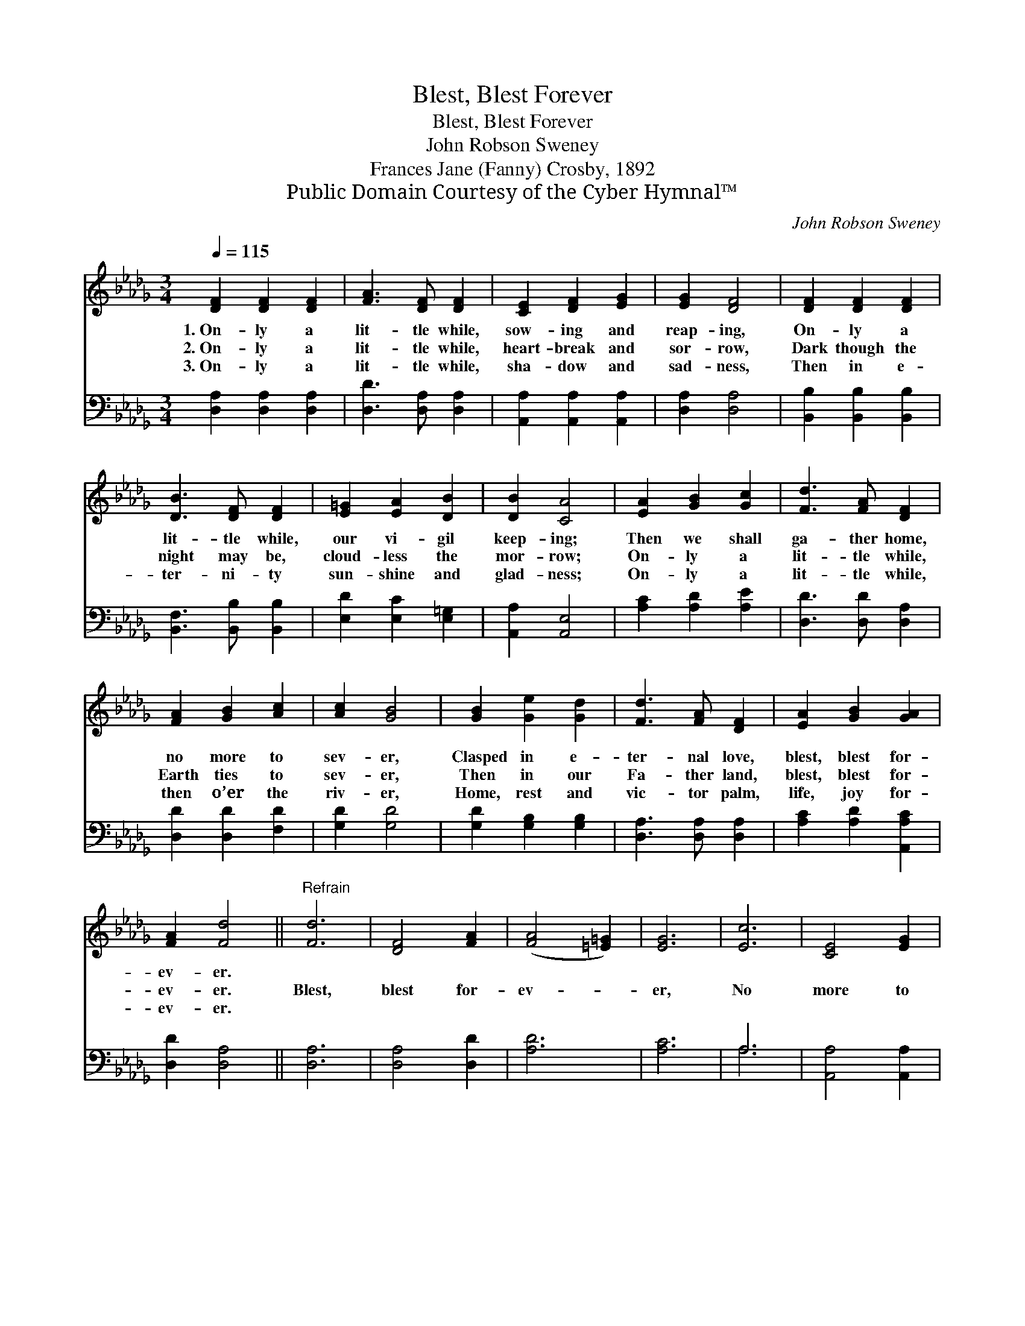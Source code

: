 X:1
T:Blest, Blest Forever
T:Blest, Blest Forever
T:John Robson Sweney
T:Frances Jane (Fanny) Crosby, 1892
T:Public Domain Courtesy of the Cyber Hymnal™
C:John Robson Sweney
Z:Public Domain
Z:Courtesy of the Cyber Hymnal™
%%score 1 ( 2 3 )
L:1/8
Q:1/4=115
M:3/4
K:Db
V:1 treble 
V:2 bass 
V:3 bass 
V:1
 [DF]2 [DF]2 [DF]2 | [FA]3 [DF] [DF]2 | [CE]2 [DF]2 [EG]2 | [EG]2 [DF]4 | [DF]2 [DF]2 [DF]2 | %5
w: 1.~On- ly a|lit- tle while,|sow- ing and|reap- ing,|On- ly a|
w: 2.~On- ly a|lit- tle while,|heart- break and|sor- row,|Dark though the|
w: 3.~On- ly a|lit- tle while,|sha- dow and|sad- ness,|Then in e-|
 [DB]3 [DF] [DF]2 | [E=G]2 [EA]2 [DB]2 | [DB]2 [CA]4 | [EA]2 [GB]2 [Gc]2 | [Fd]3 [FA] [DF]2 | %10
w: lit- tle while,|our vi- gil|keep- ing;|Then we shall|ga- ther home,|
w: night may be,|cloud- less the|mor- row;|On- ly a|lit- tle while,|
w: ter- ni- ty|sun- shine and|glad- ness;|On- ly a|lit- tle while,|
 [FA]2 [GB]2 [Ac]2 | [Ac]2 [GB]4 | [GB]2 [Ge]2 [Gd]2 | [Fd]3 [FA] [DF]2 | [EA]2 [GB]2 [GA]2 | %15
w: no more to|sev- er,|Clasped in e-|ter- nal love,|blest, blest for-|
w: Earth ties to|sev- er,|Then in our|Fa- ther land,|blest, blest for-|
w: then o’er the|riv- er,|Home, rest and|vic- tor palm,|life, joy for-|
 [FA]2 [Fd]4 ||"^Refrain" [Fd]6 | [DF]4 [FA]2 | ([FA]4 [=E=G]2) | [EG]6 | [Ec]6 | [CE]4 [EG]2 | %22
w: ev- er.|||||||
w: ev- er.|Blest,|blest for-|ev- *|er,|No|more to|
w: ev- er.|||||||
 [EG]6 | [DF]6 | [FA]6 | [Af]4 [Ad]2 | [Gd]4 [GB]2 | [GB]6 | [FA]6 | [Gc]4 [GA]2 | [FA]2 [Fd]4 |] %31
w: |||||||||
w: sev-|er,|Clasped|in e-|ter- nal|love,|Blest,|blest for-|ev- er.|
w: |||||||||
V:2
 [D,A,]2 [D,A,]2 [D,A,]2 | [D,D]3 [D,A,] [D,A,]2 | [A,,A,]2 [A,,A,]2 [A,,A,]2 | [D,A,]2 [D,A,]4 | %4
 [B,,B,]2 [B,,B,]2 [B,,B,]2 | [B,,F,]3 [B,,B,] [B,,B,]2 | [E,D]2 [E,C]2 [E,=G,]2 | %7
 [A,,A,]2 [A,,E,]4 | [A,C]2 [A,D]2 [A,E]2 | [D,D]3 [D,D] [D,A,]2 | [D,D]2 [D,D]2 [F,D]2 | %11
 [G,D]2 [G,D]4 | [G,D]2 [G,B,]2 [G,B,]2 | [D,A,]3 [D,A,] [D,A,]2 | [A,C]2 [A,D]2 [A,,A,C]2 | %15
 [D,D]2 [D,A,]4 || [D,A,]6 | [D,A,]4 [D,D]2 | [A,D]6 | [A,C]6 | A,6 | [A,,A,]4 [A,,A,]2 | A,6 | %23
 [D,A,]6 | [D,D]6 | [D,D]4 [F,_C]2 | [G,B,]4 [G,D]2 | [G,D]6 | [A,D]6 | [A,E]4 [A,,A,C]2 | %30
 [D,D]2 [D,A,]4 |] %31
V:3
 x6 | x6 | x6 | x6 | x6 | x6 | x6 | x6 | x6 | x6 | x6 | x6 | x6 | x6 | x6 | x6 || x6 | x6 | x6 | %19
 x6 | A,6 | x6 | (A,,2 B,,2 C,2) | x6 | x6 | x6 | x6 | x6 | x6 | x6 | x6 |] %31

